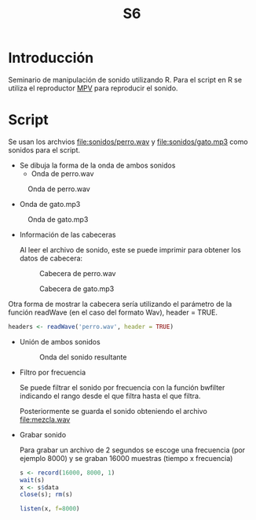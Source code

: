 #+TITLE: S6

* Introducción
Seminario de manipulación de sonido utilizando R. Para el script en R se utiliza
el reproductor [[https://mpv.io][MPV]] para reproducir el sonido.

* Script

Se usan los archvios [[file:sonidos/perro.wav]] y [[file:sonidos/gato.mp3]] como sonidos
para el script.

- Se dibuja la forma de la onda de ambos sonidos
  - Onda de perro.wav
#+CAPTION: Onda de perro.wav
#+NAME: fig:perro-onda
[[file:screenshots/perro-onda.png]]

  - Onda de gato.mp3
#+CAPTION: Onda de gato.mp3
#+NAME: fig:gato-onda
[[file:screenshots/gato-onda.png]]

- Información de las cabeceras

  Al leer el archivo de sonido, este se puede imprimir para obtener los datos de
  cabecera:
  #+CAPTION: Cabecera de perro.wav
  [[file:screenshots/perro-header.png]]

  #+CAPTION: Cabecera de gato.mp3
  [[file:screenshots/gato-header.png]]


Otra forma de mostrar la cabecera sería utilizando el parámetro de la función
readWave (en el caso del formato Wav), header = TRUE.

#+begin_src R
headers <- readWave('perro.wav', header = TRUE)
#+end_src

- Unión de ambos sonidos
  #+CAPTION: Onda del sonido resultante
  [[file:screenshots/sonido-onda.png]]


- Filtro por frecuencia

  Se puede filtrar el sonido por frecuencia con la función bwfilter indicando el
  rango desde el que filtra hasta el que filtra.

  Posteriormente se guarda el sonido obteniendo el archivo [[file:mezcla.wav]]
- Grabar sonido

  Para grabar un archivo de 2 segundos se escoge una frecuencia (por
  ejemplo 8000) y se graban 16000 muestras (tiempo x frecuencia)

  #+begin_src R
s <- record(16000, 8000, 1)
wait(s)
x <- s$data
close(s); rm(s)

listen(x, f=8000)
  #+end_src
